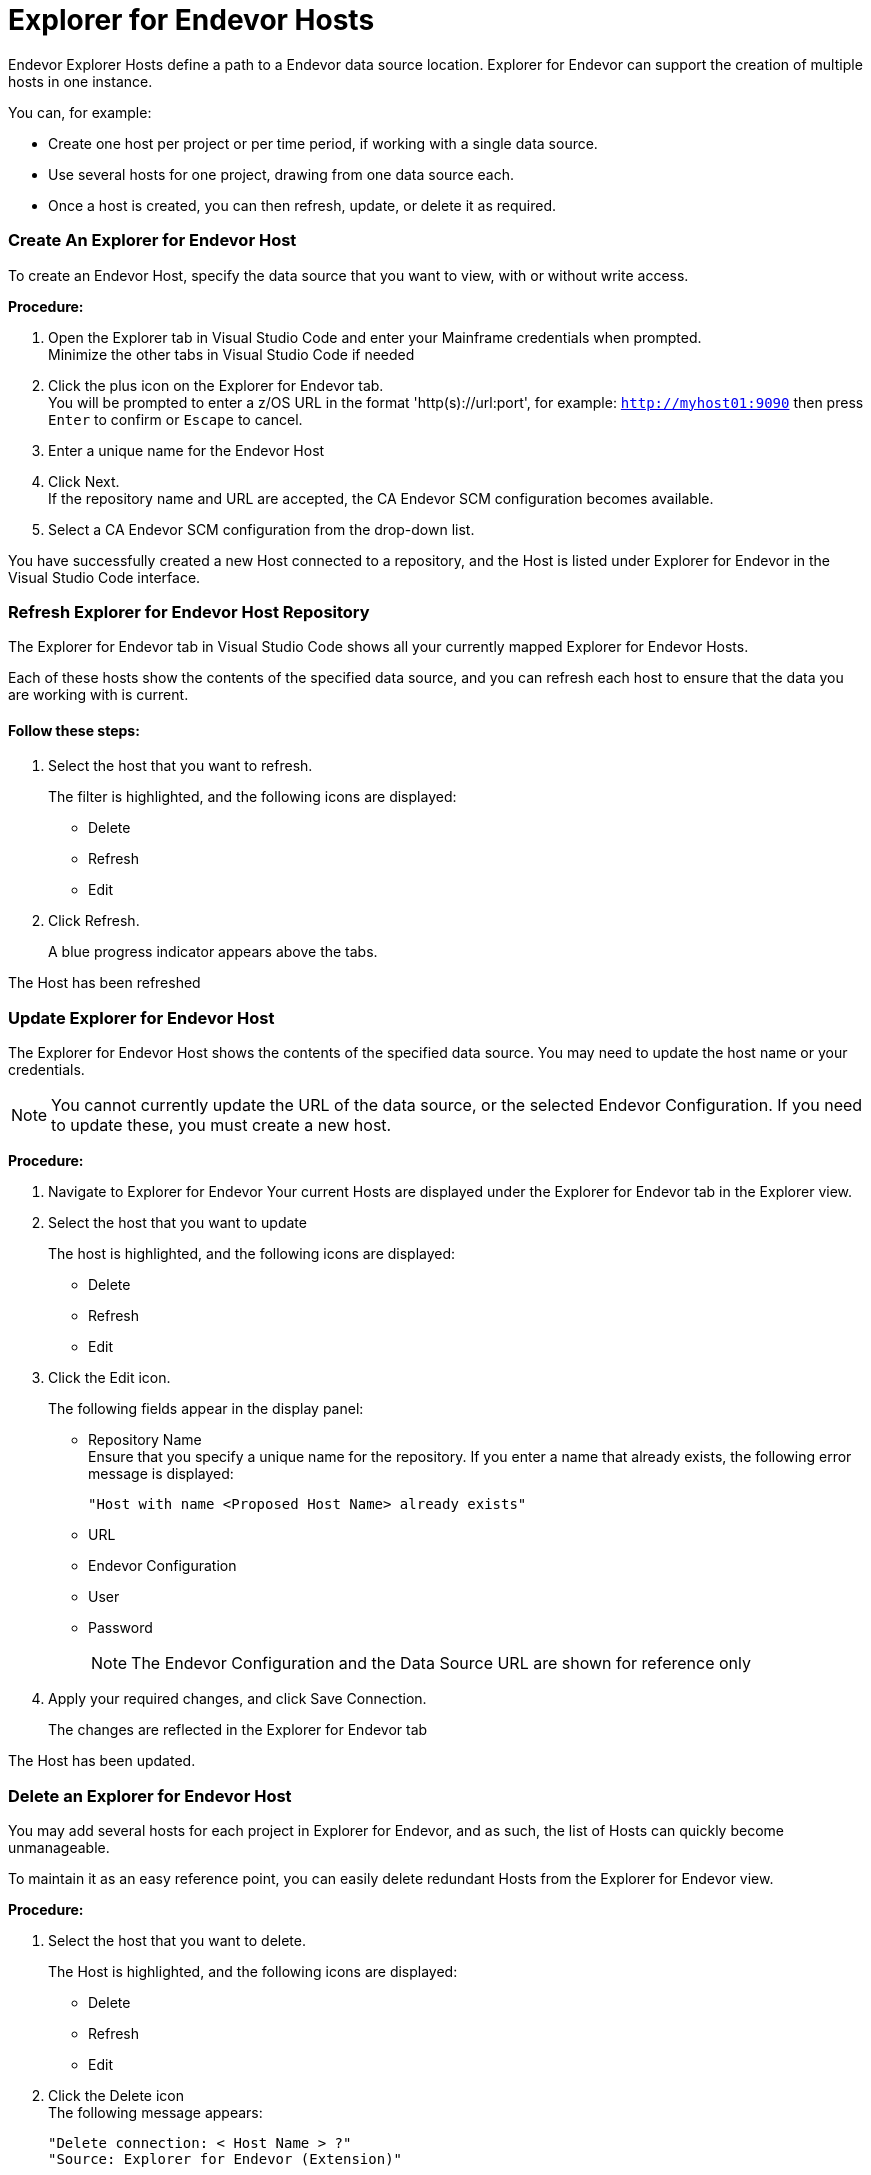 = Explorer for Endevor Hosts

Endevor Explorer Hosts define a path to a Endevor data source location. Explorer for Endevor can support the creation of multiple hosts in one instance.

You can, for example: +

* Create one host per project or per time period, if working with a single data source.
* Use several hosts for one project, drawing from one data source each.
* Once a host is created, you can then refresh, update, or delete it as required.

=== Create An Explorer for Endevor Host

To create an Endevor Host, specify the data source that you want to view, with or without write access.

*Procedure:*

. Open the Explorer tab in Visual Studio Code and enter your Mainframe credentials when prompted. +
Minimize the other tabs in Visual Studio Code if needed
. Click the plus icon on the Explorer for Endevor tab. +
You will be prompted to enter a z/OS URL in the format 'http(s)://url:port', for example: ```http://myhost01:9090``` then press ```Enter``` to confirm or ```Escape``` to cancel.
. Enter a unique name for the Endevor Host
. Click Next. +
If the repository name and URL are accepted, the CA Endevor SCM configuration becomes available.
. Select a CA Endevor SCM configuration from the drop-down list.

You have successfully created a new Host connected to a repository, and the Host is listed under Explorer for Endevor in the Visual Studio Code interface.

=== Refresh Explorer for Endevor Host Repository

The Explorer for Endevor tab in Visual Studio Code shows all your currently mapped Explorer for Endevor Hosts. +

Each of these hosts show the contents of the specified data source, and you can refresh each host to ensure that the data you are working with is current.

==== Follow these steps:

. Select the host that you want to refresh. +
+
The filter is highlighted, and the following icons are displayed:

* Delete
* Refresh
* Edit
. Click Refresh. +
+
A blue progress indicator appears above the tabs.

The Host has been refreshed

=== Update Explorer for Endevor Host

The Explorer for Endevor Host shows the contents of the specified data source. You may need to update the host name or your credentials.

NOTE: You cannot currently update the URL of the data source, or the selected Endevor Configuration. If you need to update these, you must create a new host.

*Procedure:*

. Navigate to Explorer for Endevor Your current Hosts are displayed under the Explorer for Endevor tab in the Explorer view.
. Select the host that you want to update +
+
The host is highlighted, and the following icons are displayed:

* Delete
* Refresh
* Edit
. Click the Edit icon. +
+
The following fields appear in the display panel:

* Repository Name +
Ensure that you specify a unique name for the repository. If you enter a name that already exists, the following error message is displayed: +
+

    "Host with name <Proposed Host Name> already exists"

* URL
* Endevor Configuration
* User
* Password
+

NOTE: The Endevor Configuration and the Data Source URL are shown for reference only

. Apply your required changes, and click Save Connection. +
+
The changes are reflected in the Explorer for Endevor tab

The Host has been updated.

=== Delete an Explorer for Endevor Host

You may add several hosts for each project in Explorer for Endevor, and as such, the list of Hosts can quickly become unmanageable.

To maintain it as an easy reference point, you can easily delete redundant Hosts from the Explorer for Endevor view.

*Procedure:*

. Select the host that you want to delete. +
+
The Host is highlighted, and the following icons are displayed:

* Delete
* Refresh
* Edit

. Click the Delete icon +
The following message appears: +

    "Delete connection: < Host Name > ?"
    "Source: Explorer for Endevor (Extension)"

. Verify that the name of the displayed connection matches the one you want to delete.
. Click OK to confirm deletion.

The host is deleted and has been removed from the list in the Explorer for Endevor tab.
